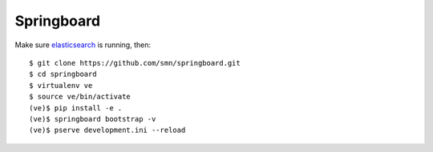 Springboard
===========

Make sure elasticsearch_ is running, then::

    $ git clone https://github.com/smn/springboard.git
    $ cd springboard
    $ virtualenv ve
    $ source ve/bin/activate
    (ve)$ pip install -e .
    (ve)$ springboard bootstrap -v
    (ve)$ pserve development.ini --reload


.. _elasticsearch: http://www.elasticsearch.org

